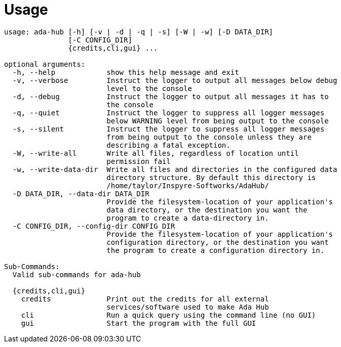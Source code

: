 = Usage

[source,shell]
----

usage: ada-hub [-h] [-v | -d | -q | -s] [-W | -w] [-D DATA_DIR]
               [-C CONFIG_DIR]
               {credits,cli,gui} ...

optional arguments:
  -h, --help            show this help message and exit
  -v, --verbose         Instruct the logger to output all messages below debug
                        level to the console
  -d, --debug           Instruct the logger to output all messages it has to
                        the console
  -q, --quiet           Instruct the logger to suppress all logger messages
                        below WARNING level from being output to the console
  -s, --silent          Instruct the logger to suppress all logger messages
                        from being output to the console unless they are
                        describing a fatal exception.
  -W, --write-all       Write all files, regardless of location until
                        permission fail
  -w, --write-data-dir  Write all files and directories in the configured data
                        directory structure. By default this directory is
                        /home/taylor/Inspyre-Softworks/AdaHub/
  -D DATA_DIR, --data-dir DATA_DIR
                        Provide the filesystem-location of your application's
                        data directory, or the destination you want the
                        program to create a data-directory in.
  -C CONFIG_DIR, --config-dir CONFIG_DIR
                        Provide the filesystem-location of your application's
                        configuration directory, or the destination you want
                        the program to create a configuration directory in.

Sub-Commands:
  Valid sub-commands for ada-hub

  {credits,cli,gui}
    credits             Print out the credits for all external
                        services/software used to make Ada Hub
    cli                 Run a quick query using the command line (no GUI)
    gui                 Start the program with the full GUI

----
